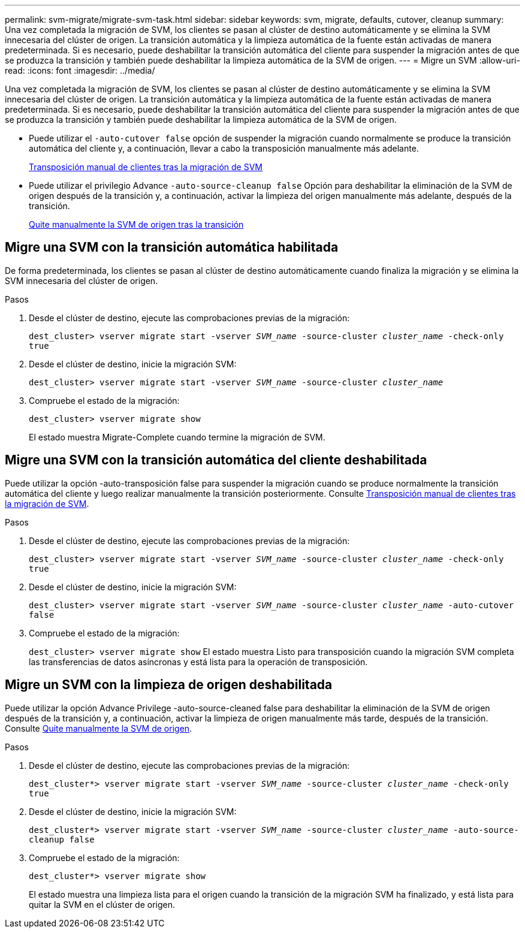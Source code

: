 ---
permalink: svm-migrate/migrate-svm-task.html 
sidebar: sidebar 
keywords: svm, migrate, defaults, cutover, cleanup 
summary: Una vez completada la migración de SVM, los clientes se pasan al clúster de destino automáticamente y se elimina la SVM innecesaria del clúster de origen. La transición automática y la limpieza automática de la fuente están activadas de manera predeterminada. Si es necesario, puede deshabilitar la transición automática del cliente para suspender la migración antes de que se produzca la transición y también puede deshabilitar la limpieza automática de la SVM de origen. 
---
= Migre un SVM
:allow-uri-read: 
:icons: font
:imagesdir: ../media/


[role="lead"]
Una vez completada la migración de SVM, los clientes se pasan al clúster de destino automáticamente y se elimina la SVM innecesaria del clúster de origen. La transición automática y la limpieza automática de la fuente están activadas de manera predeterminada. Si es necesario, puede deshabilitar la transición automática del cliente para suspender la migración antes de que se produzca la transición y también puede deshabilitar la limpieza automática de la SVM de origen.

* Puede utilizar el `-auto-cutover false` opción de suspender la migración cuando normalmente se produce la transición automática del cliente y, a continuación, llevar a cabo la transposición manualmente más adelante.
+
xref:manual-client-cutover-task.adoc[Transposición manual de clientes tras la migración de SVM]

* Puede utilizar el privilegio Advance `-auto-source-cleanup false` Opción para deshabilitar la eliminación de la SVM de origen después de la transición y, a continuación, activar la limpieza del origen manualmente más adelante, después de la transición.
+
xref:manual-source-removal-task.adoc[Quite manualmente la SVM de origen tras la transición]





== Migre una SVM con la transición automática habilitada

De forma predeterminada, los clientes se pasan al clúster de destino automáticamente cuando finaliza la migración y se elimina la SVM innecesaria del clúster de origen.

.Pasos
. Desde el clúster de destino, ejecute las comprobaciones previas de la migración:
+
`dest_cluster> vserver migrate start -vserver _SVM_name_ -source-cluster _cluster_name_ -check-only true`

. Desde el clúster de destino, inicie la migración SVM:
+
`dest_cluster> vserver migrate start -vserver _SVM_name_ -source-cluster _cluster_name_`

. Compruebe el estado de la migración:
+
`dest_cluster> vserver migrate show`

+
El estado muestra Migrate-Complete cuando termine la migración de SVM.





== Migre una SVM con la transición automática del cliente deshabilitada

Puede utilizar la opción -auto-transposición false para suspender la migración cuando se produce normalmente la transición automática del cliente y luego realizar manualmente la transición posteriormente. Consulte xref:manual-client-cutover-task.adoc[Transposición manual de clientes tras la migración de SVM].

.Pasos
. Desde el clúster de destino, ejecute las comprobaciones previas de la migración:
+
`dest_cluster> vserver migrate start -vserver _SVM_name_ -source-cluster _cluster_name_ -check-only true`

. Desde el clúster de destino, inicie la migración SVM:
+
`dest_cluster> vserver migrate start -vserver _SVM_name_ -source-cluster _cluster_name_ -auto-cutover false`

. Compruebe el estado de la migración:
+
`dest_cluster> vserver migrate show`
El estado muestra Listo para transposición cuando la migración SVM completa las transferencias de datos asíncronas y está lista para la operación de transposición.





== Migre un SVM con la limpieza de origen deshabilitada

Puede utilizar la opción Advance Privilege -auto-source-cleaned false para deshabilitar la eliminación de la SVM de origen después de la transición y, a continuación, activar la limpieza de origen manualmente más tarde, después de la transición. Consulte xref:manual-source-removal-task.adoc[Quite manualmente la SVM de origen].

.Pasos
. Desde el clúster de destino, ejecute las comprobaciones previas de la migración:
+
`dest_cluster*> vserver migrate start -vserver _SVM_name_ -source-cluster _cluster_name_ -check-only true`

. Desde el clúster de destino, inicie la migración SVM:
+
`dest_cluster*> vserver migrate start -vserver _SVM_name_ -source-cluster _cluster_name_ -auto-source-cleanup false`

. Compruebe el estado de la migración:
+
`dest_cluster*> vserver migrate show`

+
El estado muestra una limpieza lista para el origen cuando la transición de la migración SVM ha finalizado, y está lista para quitar la SVM en el clúster de origen.


